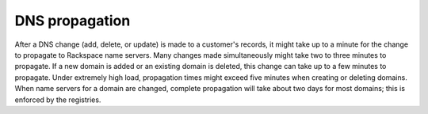 .. _propagation:

===============
DNS propagation
===============

After a DNS change (add, delete, or update) is made to a customer's records, it
might take up to a minute for the change to propagate to Rackspace name
servers.  Many changes made simultaneously might take two to three minutes to
propagate. If a new domain is added or an existing domain is deleted, this
change can take up to a few minutes to propagate. Under extremely high load,
propagation times might exceed five minutes when creating or deleting domains.
When name servers for a domain are changed, complete propagation will take
about two days for most domains; this is enforced by the registries.

